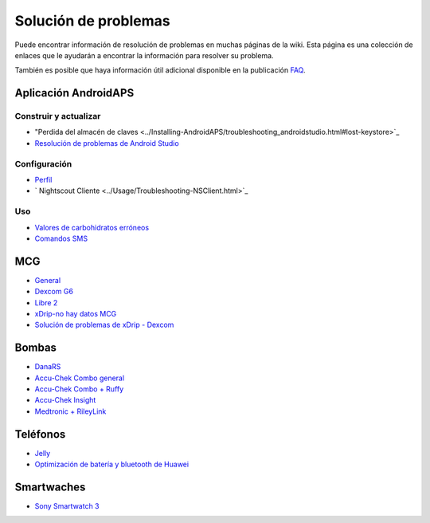 Solución de problemas
**************************************************
Puede encontrar información de resolución de problemas en muchas páginas de la wiki. Esta página es una colección de enlaces que le ayudarán a encontrar la información para resolver su problema.

También es posible que haya información útil adicional disponible en la publicación `FAQ <../Getting-Started/FAQ.html>`_.

Aplicación AndroidAPS
==================================================

Construir y actualizar
-------------------
* "Perdida del almacén de claves <../Installing-AndroidAPS/troubleshooting_androidstudio.html#lost-keystore>`_
* `Resolución de problemas de Android Studio <../Installing-AndroidAPS/troubleshooting_androidstudio.html>`_

Configuración
--------------------------------------------------
* `Perfil <../Usage/Profiles.html#troubleshooting-profile-errors>`_

  .. imagen:: ../images/BasalNotAlignedToHours2.png
    :alt: Error: Basal no alineado con las horas

* ` Nightscout Cliente <../Usage/Troubleshooting-NSClient.html>`_

Uso
--------------------------------------------------
* `Valores de carbohidratos erróneos <../Usage/COB-calculation.html#detection-of-wrong-cob-values>`_

  .. imagen:: ../images/Calculator_SlowCarbAbsorbtion.png
    :alt: Error: absorbción lenta de carbohidratos

* `Comandos SMS <../Children/SMS-Commands.html#troubleshooting>`_

MCG
==================================================
* `General <../Hardware/GeneralCGMRecommendation.html#troubleshooting>`_
* `Dexcom G6 <../Hardware/DexcomG6.html#troubleshooting-g6>`_
* `Libre 2 <../Hardware/Libre2.html#experiences-and-troubleshooting>`_
* `xDrip-no hay datos MCG <../Configuration/xdrip.html#identify-receiver>`_
* `Solución de problemas de xDrip - Dexcom <../Configuration/xdrip.html#troubleshooting-dexcom-g5-g6-and-xdrip>`_

Bombas
==================================================
* `DanaRS <../Configuration/DanaRS-Insulin-Pump.html#dana-rs-specific-errors>`_
* `Accu-Chek Combo general <../Usage/Accu-Chek-Combo-Tips-for-Basic-usage.html>`_
* `Accu-Chek Combo + Ruffy <../Configuration/Accu-Chek-Combo-Pump.html#why-does-pairing-with-the-pump-not-work-with-the-app-ruffy>`_
* `Accu-Chek Insight <../Configuration/Accu-Chek-Insight-Pump.html#insight-specific-errors>`_
* `Medtronic + RileyLink <../Configuration/MedtronicPump.html#what-to-do-if-i-loose-connection-to-rileylink-and-or-pump>`_

Teléfonos
==================================================
* `Jelly <../Usage/jelly.html>`_
* `Optimización de batería y bluetooth de Huawei <../Usage/huawei.html>`_

Smartwaches
==================================================
* `Sony Smartwatch 3 <../Usage/SonySW3.html>`_
